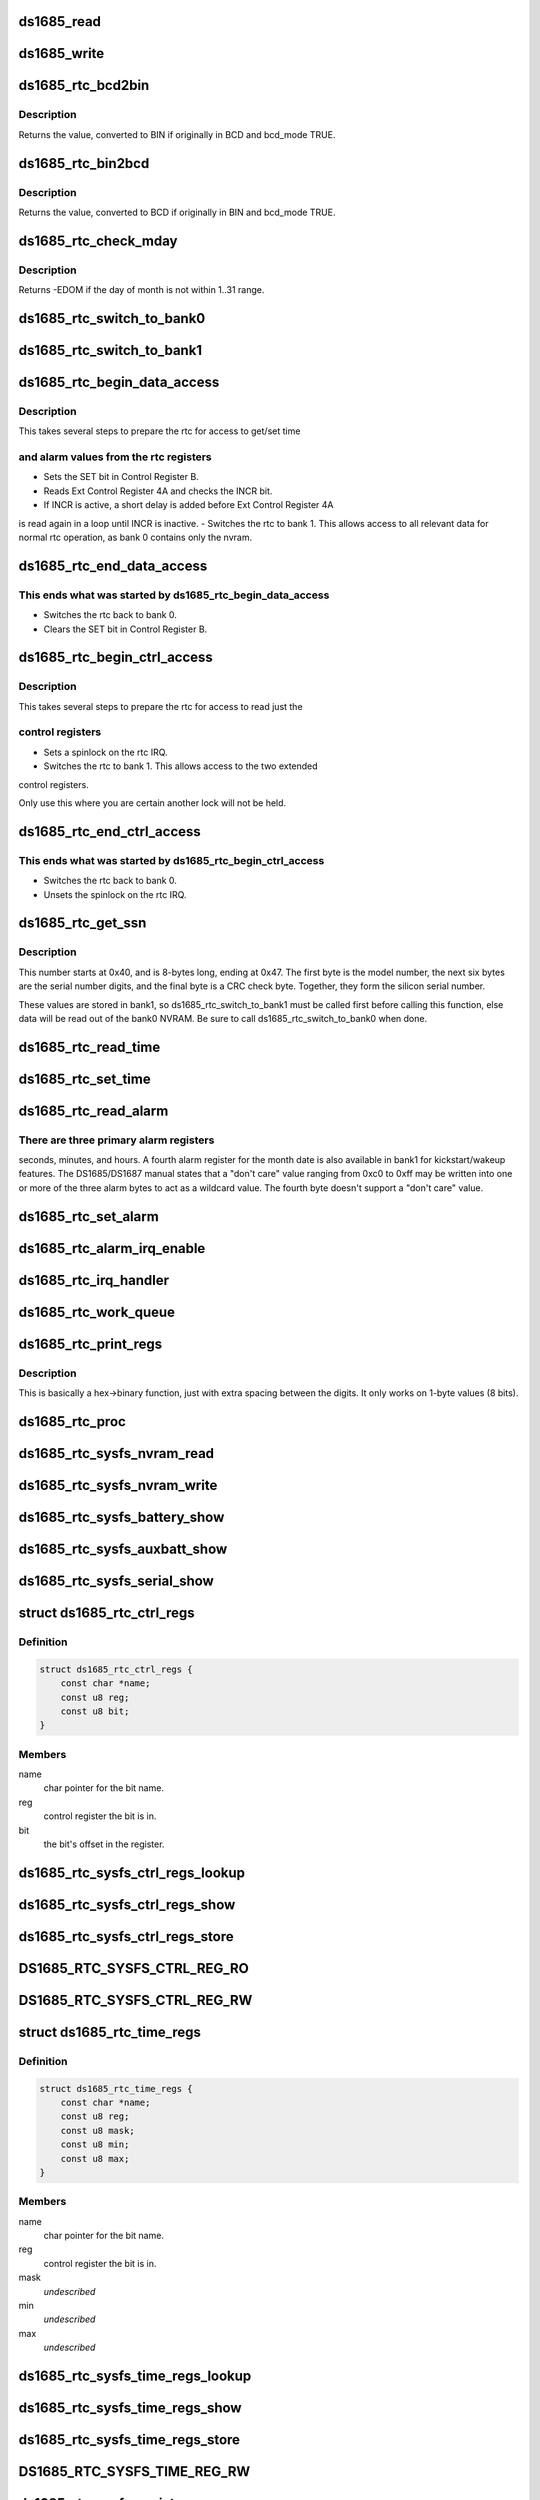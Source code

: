 .. -*- coding: utf-8; mode: rst -*-
.. src-file: drivers/rtc/rtc-ds1685.c

.. _`ds1685_read`:

ds1685_read
===========

.. c:function:: u8 ds1685_read(struct ds1685_priv *rtc, int reg)

    read a value from an rtc register.

    :param struct ds1685_priv \*rtc:
        pointer to the ds1685 rtc structure.

    :param int reg:
        the register address to read.

.. _`ds1685_write`:

ds1685_write
============

.. c:function:: void ds1685_write(struct ds1685_priv *rtc, int reg, u8 value)

    write a value to an rtc register.

    :param struct ds1685_priv \*rtc:
        pointer to the ds1685 rtc structure.

    :param int reg:
        the register address to write.

    :param u8 value:
        value to write to the register.

.. _`ds1685_rtc_bcd2bin`:

ds1685_rtc_bcd2bin
==================

.. c:function:: u8 ds1685_rtc_bcd2bin(struct ds1685_priv *rtc, u8 val, u8 bcd_mask, u8 bin_mask)

    bcd2bin wrapper in case platform doesn't support BCD.

    :param struct ds1685_priv \*rtc:
        pointer to the ds1685 rtc structure.

    :param u8 val:
        u8 time value to consider converting.

    :param u8 bcd_mask:
        u8 mask value if BCD mode is used.

    :param u8 bin_mask:
        u8 mask value if BIN mode is used.

.. _`ds1685_rtc_bcd2bin.description`:

Description
-----------

Returns the value, converted to BIN if originally in BCD and bcd_mode TRUE.

.. _`ds1685_rtc_bin2bcd`:

ds1685_rtc_bin2bcd
==================

.. c:function:: u8 ds1685_rtc_bin2bcd(struct ds1685_priv *rtc, u8 val, u8 bin_mask, u8 bcd_mask)

    bin2bcd wrapper in case platform doesn't support BCD.

    :param struct ds1685_priv \*rtc:
        pointer to the ds1685 rtc structure.

    :param u8 val:
        u8 time value to consider converting.

    :param u8 bin_mask:
        u8 mask value if BIN mode is used.

    :param u8 bcd_mask:
        u8 mask value if BCD mode is used.

.. _`ds1685_rtc_bin2bcd.description`:

Description
-----------

Returns the value, converted to BCD if originally in BIN and bcd_mode TRUE.

.. _`ds1685_rtc_check_mday`:

ds1685_rtc_check_mday
=====================

.. c:function:: int ds1685_rtc_check_mday(struct ds1685_priv *rtc, u8 mday)

    check validity of the day of month.

    :param struct ds1685_priv \*rtc:
        pointer to the ds1685 rtc structure.

    :param u8 mday:
        day of month.

.. _`ds1685_rtc_check_mday.description`:

Description
-----------

Returns -EDOM if the day of month is not within 1..31 range.

.. _`ds1685_rtc_switch_to_bank0`:

ds1685_rtc_switch_to_bank0
==========================

.. c:function:: void ds1685_rtc_switch_to_bank0(struct ds1685_priv *rtc)

    switch the rtc to bank 0.

    :param struct ds1685_priv \*rtc:
        pointer to the ds1685 rtc structure.

.. _`ds1685_rtc_switch_to_bank1`:

ds1685_rtc_switch_to_bank1
==========================

.. c:function:: void ds1685_rtc_switch_to_bank1(struct ds1685_priv *rtc)

    switch the rtc to bank 1.

    :param struct ds1685_priv \*rtc:
        pointer to the ds1685 rtc structure.

.. _`ds1685_rtc_begin_data_access`:

ds1685_rtc_begin_data_access
============================

.. c:function:: void ds1685_rtc_begin_data_access(struct ds1685_priv *rtc)

    prepare the rtc for data access.

    :param struct ds1685_priv \*rtc:
        pointer to the ds1685 rtc structure.

.. _`ds1685_rtc_begin_data_access.description`:

Description
-----------

This takes several steps to prepare the rtc for access to get/set time

.. _`ds1685_rtc_begin_data_access.and-alarm-values-from-the-rtc-registers`:

and alarm values from the rtc registers
---------------------------------------

- Sets the SET bit in Control Register B.
- Reads Ext Control Register 4A and checks the INCR bit.
- If INCR is active, a short delay is added before Ext Control Register 4A
is read again in a loop until INCR is inactive.
- Switches the rtc to bank 1.  This allows access to all relevant
data for normal rtc operation, as bank 0 contains only the nvram.

.. _`ds1685_rtc_end_data_access`:

ds1685_rtc_end_data_access
==========================

.. c:function:: void ds1685_rtc_end_data_access(struct ds1685_priv *rtc)

    end data access on the rtc.

    :param struct ds1685_priv \*rtc:
        pointer to the ds1685 rtc structure.

.. _`ds1685_rtc_end_data_access.this-ends-what-was-started-by-ds1685_rtc_begin_data_access`:

This ends what was started by ds1685_rtc_begin_data_access
----------------------------------------------------------

- Switches the rtc back to bank 0.
- Clears the SET bit in Control Register B.

.. _`ds1685_rtc_begin_ctrl_access`:

ds1685_rtc_begin_ctrl_access
============================

.. c:function:: void ds1685_rtc_begin_ctrl_access(struct ds1685_priv *rtc, unsigned long *flags)

    prepare the rtc for ctrl access.

    :param struct ds1685_priv \*rtc:
        pointer to the ds1685 rtc structure.

    :param unsigned long \*flags:
        irq flags variable for spin_lock_irqsave.

.. _`ds1685_rtc_begin_ctrl_access.description`:

Description
-----------

This takes several steps to prepare the rtc for access to read just the

.. _`ds1685_rtc_begin_ctrl_access.control-registers`:

control registers
-----------------

- Sets a spinlock on the rtc IRQ.
- Switches the rtc to bank 1.  This allows access to the two extended
control registers.

Only use this where you are certain another lock will not be held.

.. _`ds1685_rtc_end_ctrl_access`:

ds1685_rtc_end_ctrl_access
==========================

.. c:function:: void ds1685_rtc_end_ctrl_access(struct ds1685_priv *rtc, unsigned long flags)

    end ctrl access on the rtc.

    :param struct ds1685_priv \*rtc:
        pointer to the ds1685 rtc structure.

    :param unsigned long flags:
        irq flags variable for spin_unlock_irqrestore.

.. _`ds1685_rtc_end_ctrl_access.this-ends-what-was-started-by-ds1685_rtc_begin_ctrl_access`:

This ends what was started by ds1685_rtc_begin_ctrl_access
----------------------------------------------------------

- Switches the rtc back to bank 0.
- Unsets the spinlock on the rtc IRQ.

.. _`ds1685_rtc_get_ssn`:

ds1685_rtc_get_ssn
==================

.. c:function:: void ds1685_rtc_get_ssn(struct ds1685_priv *rtc, u8 *ssn)

    retrieve the silicon serial number.

    :param struct ds1685_priv \*rtc:
        pointer to the ds1685 rtc structure.

    :param u8 \*ssn:
        u8 array to hold the bits of the silicon serial number.

.. _`ds1685_rtc_get_ssn.description`:

Description
-----------

This number starts at 0x40, and is 8-bytes long, ending at 0x47. The
first byte is the model number, the next six bytes are the serial number
digits, and the final byte is a CRC check byte.  Together, they form the
silicon serial number.

These values are stored in bank1, so ds1685_rtc_switch_to_bank1 must be
called first before calling this function, else data will be read out of
the bank0 NVRAM.  Be sure to call ds1685_rtc_switch_to_bank0 when done.

.. _`ds1685_rtc_read_time`:

ds1685_rtc_read_time
====================

.. c:function:: int ds1685_rtc_read_time(struct device *dev, struct rtc_time *tm)

    reads the time registers.

    :param struct device \*dev:
        pointer to device structure.

    :param struct rtc_time \*tm:
        pointer to rtc_time structure.

.. _`ds1685_rtc_set_time`:

ds1685_rtc_set_time
===================

.. c:function:: int ds1685_rtc_set_time(struct device *dev, struct rtc_time *tm)

    sets the time registers.

    :param struct device \*dev:
        pointer to device structure.

    :param struct rtc_time \*tm:
        pointer to rtc_time structure.

.. _`ds1685_rtc_read_alarm`:

ds1685_rtc_read_alarm
=====================

.. c:function:: int ds1685_rtc_read_alarm(struct device *dev, struct rtc_wkalrm *alrm)

    reads the alarm registers.

    :param struct device \*dev:
        pointer to device structure.

    :param struct rtc_wkalrm \*alrm:
        pointer to rtc_wkalrm structure.

.. _`ds1685_rtc_read_alarm.there-are-three-primary-alarm-registers`:

There are three primary alarm registers
---------------------------------------

seconds, minutes, and hours.
A fourth alarm register for the month date is also available in bank1 for
kickstart/wakeup features.  The DS1685/DS1687 manual states that a
"don't care" value ranging from 0xc0 to 0xff may be written into one or
more of the three alarm bytes to act as a wildcard value.  The fourth
byte doesn't support a "don't care" value.

.. _`ds1685_rtc_set_alarm`:

ds1685_rtc_set_alarm
====================

.. c:function:: int ds1685_rtc_set_alarm(struct device *dev, struct rtc_wkalrm *alrm)

    sets the alarm in registers.

    :param struct device \*dev:
        pointer to device structure.

    :param struct rtc_wkalrm \*alrm:
        pointer to rtc_wkalrm structure.

.. _`ds1685_rtc_alarm_irq_enable`:

ds1685_rtc_alarm_irq_enable
===========================

.. c:function:: int ds1685_rtc_alarm_irq_enable(struct device *dev, unsigned int enabled)

    replaces \ :c:func:`ioctl`\  RTC_AIE on/off.

    :param struct device \*dev:
        pointer to device structure.

    :param unsigned int enabled:
        flag indicating whether to enable or disable.

.. _`ds1685_rtc_irq_handler`:

ds1685_rtc_irq_handler
======================

.. c:function:: irqreturn_t ds1685_rtc_irq_handler(int irq, void *dev_id)

    IRQ handler.

    :param int irq:
        IRQ number.

    :param void \*dev_id:
        platform device pointer.

.. _`ds1685_rtc_work_queue`:

ds1685_rtc_work_queue
=====================

.. c:function:: void ds1685_rtc_work_queue(struct work_struct *work)

    work queue handler.

    :param struct work_struct \*work:
        work_struct containing data to work on in task context.

.. _`ds1685_rtc_print_regs`:

ds1685_rtc_print_regs
=====================

.. c:function:: char*ds1685_rtc_print_regs(u8 hex, char *dest)

    helper function to print register values.

    :param u8 hex:
        hex byte to convert into binary bits.

    :param char \*dest:
        destination char array.

.. _`ds1685_rtc_print_regs.description`:

Description
-----------

This is basically a hex->binary function, just with extra spacing between
the digits.  It only works on 1-byte values (8 bits).

.. _`ds1685_rtc_proc`:

ds1685_rtc_proc
===============

.. c:function:: int ds1685_rtc_proc(struct device *dev, struct seq_file *seq)

    procfs access function.

    :param struct device \*dev:
        pointer to device structure.

    :param struct seq_file \*seq:
        pointer to seq_file structure.

.. _`ds1685_rtc_sysfs_nvram_read`:

ds1685_rtc_sysfs_nvram_read
===========================

.. c:function:: ssize_t ds1685_rtc_sysfs_nvram_read(struct file *filp, struct kobject *kobj, struct bin_attribute *bin_attr, char *buf, loff_t pos, size_t size)

    reads rtc nvram via sysfs.

    :param struct file \*filp:
        *undescribed*

    :param struct kobject \*kobj:
        pointer to kobject structure.

    :param struct bin_attribute \*bin_attr:
        pointer to bin_attribute structure.

    :param char \*buf:
        pointer to char array to hold the output.

    :param loff_t pos:
        current file position pointer.

    :param size_t size:
        size of the data to read.

.. _`ds1685_rtc_sysfs_nvram_write`:

ds1685_rtc_sysfs_nvram_write
============================

.. c:function:: ssize_t ds1685_rtc_sysfs_nvram_write(struct file *filp, struct kobject *kobj, struct bin_attribute *bin_attr, char *buf, loff_t pos, size_t size)

    writes rtc nvram via sysfs.

    :param struct file \*filp:
        *undescribed*

    :param struct kobject \*kobj:
        pointer to kobject structure.

    :param struct bin_attribute \*bin_attr:
        pointer to bin_attribute structure.

    :param char \*buf:
        pointer to char array to hold the input.

    :param loff_t pos:
        current file position pointer.

    :param size_t size:
        size of the data to write.

.. _`ds1685_rtc_sysfs_battery_show`:

ds1685_rtc_sysfs_battery_show
=============================

.. c:function:: ssize_t ds1685_rtc_sysfs_battery_show(struct device *dev, struct device_attribute *attr, char *buf)

    sysfs file for main battery status.

    :param struct device \*dev:
        pointer to device structure.

    :param struct device_attribute \*attr:
        pointer to device_attribute structure.

    :param char \*buf:
        pointer to char array to hold the output.

.. _`ds1685_rtc_sysfs_auxbatt_show`:

ds1685_rtc_sysfs_auxbatt_show
=============================

.. c:function:: ssize_t ds1685_rtc_sysfs_auxbatt_show(struct device *dev, struct device_attribute *attr, char *buf)

    sysfs file for aux battery status.

    :param struct device \*dev:
        pointer to device structure.

    :param struct device_attribute \*attr:
        pointer to device_attribute structure.

    :param char \*buf:
        pointer to char array to hold the output.

.. _`ds1685_rtc_sysfs_serial_show`:

ds1685_rtc_sysfs_serial_show
============================

.. c:function:: ssize_t ds1685_rtc_sysfs_serial_show(struct device *dev, struct device_attribute *attr, char *buf)

    sysfs file for silicon serial number.

    :param struct device \*dev:
        pointer to device structure.

    :param struct device_attribute \*attr:
        pointer to device_attribute structure.

    :param char \*buf:
        pointer to char array to hold the output.

.. _`ds1685_rtc_ctrl_regs`:

struct ds1685_rtc_ctrl_regs
===========================

.. c:type:: struct ds1685_rtc_ctrl_regs


.. _`ds1685_rtc_ctrl_regs.definition`:

Definition
----------

.. code-block:: c

    struct ds1685_rtc_ctrl_regs {
        const char *name;
        const u8 reg;
        const u8 bit;
    }

.. _`ds1685_rtc_ctrl_regs.members`:

Members
-------

name
    char pointer for the bit name.

reg
    control register the bit is in.

bit
    the bit's offset in the register.

.. _`ds1685_rtc_sysfs_ctrl_regs_lookup`:

ds1685_rtc_sysfs_ctrl_regs_lookup
=================================

.. c:function:: const struct ds1685_rtc_ctrl_regs*ds1685_rtc_sysfs_ctrl_regs_lookup(const char *name)

    ctrl register bit lookup function.

    :param const char \*name:
        ctrl register bit to look up in ds1685_ctrl_regs_table.

.. _`ds1685_rtc_sysfs_ctrl_regs_show`:

ds1685_rtc_sysfs_ctrl_regs_show
===============================

.. c:function:: ssize_t ds1685_rtc_sysfs_ctrl_regs_show(struct device *dev, struct device_attribute *attr, char *buf)

    reads a ctrl register bit via sysfs.

    :param struct device \*dev:
        pointer to device structure.

    :param struct device_attribute \*attr:
        pointer to device_attribute structure.

    :param char \*buf:
        pointer to char array to hold the output.

.. _`ds1685_rtc_sysfs_ctrl_regs_store`:

ds1685_rtc_sysfs_ctrl_regs_store
================================

.. c:function:: ssize_t ds1685_rtc_sysfs_ctrl_regs_store(struct device *dev, struct device_attribute *attr, const char *buf, size_t count)

    writes a ctrl register bit via sysfs.

    :param struct device \*dev:
        pointer to device structure.

    :param struct device_attribute \*attr:
        pointer to device_attribute structure.

    :param const char \*buf:
        pointer to char array to hold the output.

    :param size_t count:
        number of bytes written.

.. _`ds1685_rtc_sysfs_ctrl_reg_ro`:

DS1685_RTC_SYSFS_CTRL_REG_RO
============================

.. c:function::  DS1685_RTC_SYSFS_CTRL_REG_RO( bit)

    device_attribute for read-only register bit.

    :param  bit:
        bit to read.

.. _`ds1685_rtc_sysfs_ctrl_reg_rw`:

DS1685_RTC_SYSFS_CTRL_REG_RW
============================

.. c:function::  DS1685_RTC_SYSFS_CTRL_REG_RW( bit)

    device_attribute for read-write register bit.

    :param  bit:
        bit to read or write.

.. _`ds1685_rtc_time_regs`:

struct ds1685_rtc_time_regs
===========================

.. c:type:: struct ds1685_rtc_time_regs


.. _`ds1685_rtc_time_regs.definition`:

Definition
----------

.. code-block:: c

    struct ds1685_rtc_time_regs {
        const char *name;
        const u8 reg;
        const u8 mask;
        const u8 min;
        const u8 max;
    }

.. _`ds1685_rtc_time_regs.members`:

Members
-------

name
    char pointer for the bit name.

reg
    control register the bit is in.

mask
    *undescribed*

min
    *undescribed*

max
    *undescribed*

.. _`ds1685_rtc_sysfs_time_regs_lookup`:

ds1685_rtc_sysfs_time_regs_lookup
=================================

.. c:function:: const struct ds1685_rtc_time_regs*ds1685_rtc_sysfs_time_regs_lookup(const char *name, bool bcd_mode)

    time/date reg bit lookup function.

    :param const char \*name:
        register bit to look up in ds1685_time_regs_bcd_table.

    :param bool bcd_mode:
        *undescribed*

.. _`ds1685_rtc_sysfs_time_regs_show`:

ds1685_rtc_sysfs_time_regs_show
===============================

.. c:function:: ssize_t ds1685_rtc_sysfs_time_regs_show(struct device *dev, struct device_attribute *attr, char *buf)

    reads a time/date register via sysfs.

    :param struct device \*dev:
        pointer to device structure.

    :param struct device_attribute \*attr:
        pointer to device_attribute structure.

    :param char \*buf:
        pointer to char array to hold the output.

.. _`ds1685_rtc_sysfs_time_regs_store`:

ds1685_rtc_sysfs_time_regs_store
================================

.. c:function:: ssize_t ds1685_rtc_sysfs_time_regs_store(struct device *dev, struct device_attribute *attr, const char *buf, size_t count)

    writes a time/date register via sysfs.

    :param struct device \*dev:
        pointer to device structure.

    :param struct device_attribute \*attr:
        pointer to device_attribute structure.

    :param const char \*buf:
        pointer to char array to hold the output.

    :param size_t count:
        number of bytes written.

.. _`ds1685_rtc_sysfs_time_reg_rw`:

DS1685_RTC_SYSFS_TIME_REG_RW
============================

.. c:function::  DS1685_RTC_SYSFS_TIME_REG_RW( reg)

    device_attribute for a read-write time register.

    :param  reg:
        time/date register to read or write.

.. _`ds1685_rtc_sysfs_register`:

ds1685_rtc_sysfs_register
=========================

.. c:function:: int ds1685_rtc_sysfs_register(struct device *dev)

    register sysfs files.

    :param struct device \*dev:
        pointer to device structure.

.. _`ds1685_rtc_sysfs_unregister`:

ds1685_rtc_sysfs_unregister
===========================

.. c:function:: int ds1685_rtc_sysfs_unregister(struct device *dev)

    unregister sysfs files.

    :param struct device \*dev:
        pointer to device structure.

.. _`ds1685_rtc_probe`:

ds1685_rtc_probe
================

.. c:function:: int ds1685_rtc_probe(struct platform_device *pdev)

    initializes rtc driver.

    :param struct platform_device \*pdev:
        pointer to platform_device structure.

.. _`ds1685_rtc_remove`:

ds1685_rtc_remove
=================

.. c:function:: int ds1685_rtc_remove(struct platform_device *pdev)

    removes rtc driver.

    :param struct platform_device \*pdev:
        pointer to platform_device structure.

.. _`ds1685_rtc_poweroff`:

ds1685_rtc_poweroff
===================

.. c:function:: void __noreturn ds1685_rtc_poweroff(struct platform_device *pdev)

    uses the RTC chip to power the system off.

    :param struct platform_device \*pdev:
        pointer to platform_device structure.

.. This file was automatic generated / don't edit.


